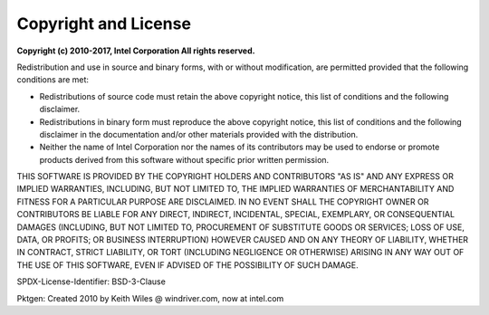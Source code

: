 .. _copyright:

Copyright and License
=====================

**Copyright (c) 2010-2017, Intel Corporation All rights reserved.**

Redistribution and use in source and binary forms, with or without
modification, are permitted provided that the following conditions
are met:

- Redistributions of source code must retain the above copyright
  notice, this list of conditions and the following disclaimer.

- Redistributions in binary form must reproduce the above copyright
  notice, this list of conditions and the following disclaimer in
  the documentation and/or other materials provided with the
  distribution.

- Neither the name of Intel Corporation nor the names of its
  contributors may be used to endorse or promote products derived
  from this software without specific prior written permission.

THIS SOFTWARE IS PROVIDED BY THE COPYRIGHT HOLDERS AND CONTRIBUTORS
"AS IS" AND ANY EXPRESS OR IMPLIED WARRANTIES, INCLUDING, BUT NOT
LIMITED TO, THE IMPLIED WARRANTIES OF MERCHANTABILITY AND FITNESS
FOR A PARTICULAR PURPOSE ARE DISCLAIMED. IN NO EVENT SHALL THE
COPYRIGHT OWNER OR CONTRIBUTORS BE LIABLE FOR ANY DIRECT, INDIRECT,
INCIDENTAL, SPECIAL, EXEMPLARY, OR CONSEQUENTIAL DAMAGES
(INCLUDING, BUT NOT LIMITED TO, PROCUREMENT OF SUBSTITUTE GOODS OR
SERVICES; LOSS OF USE, DATA, OR PROFITS; OR BUSINESS INTERRUPTION)
HOWEVER CAUSED AND ON ANY THEORY OF LIABILITY, WHETHER IN CONTRACT,
STRICT LIABILITY, OR TORT (INCLUDING NEGLIGENCE OR OTHERWISE)
ARISING IN ANY WAY OUT OF THE USE OF THIS SOFTWARE, EVEN IF ADVISED
OF THE POSSIBILITY OF SUCH DAMAGE.

SPDX-License-Identifier: BSD-3-Clause

Pktgen: Created 2010 by Keith Wiles @ windriver.com, now at intel.com
